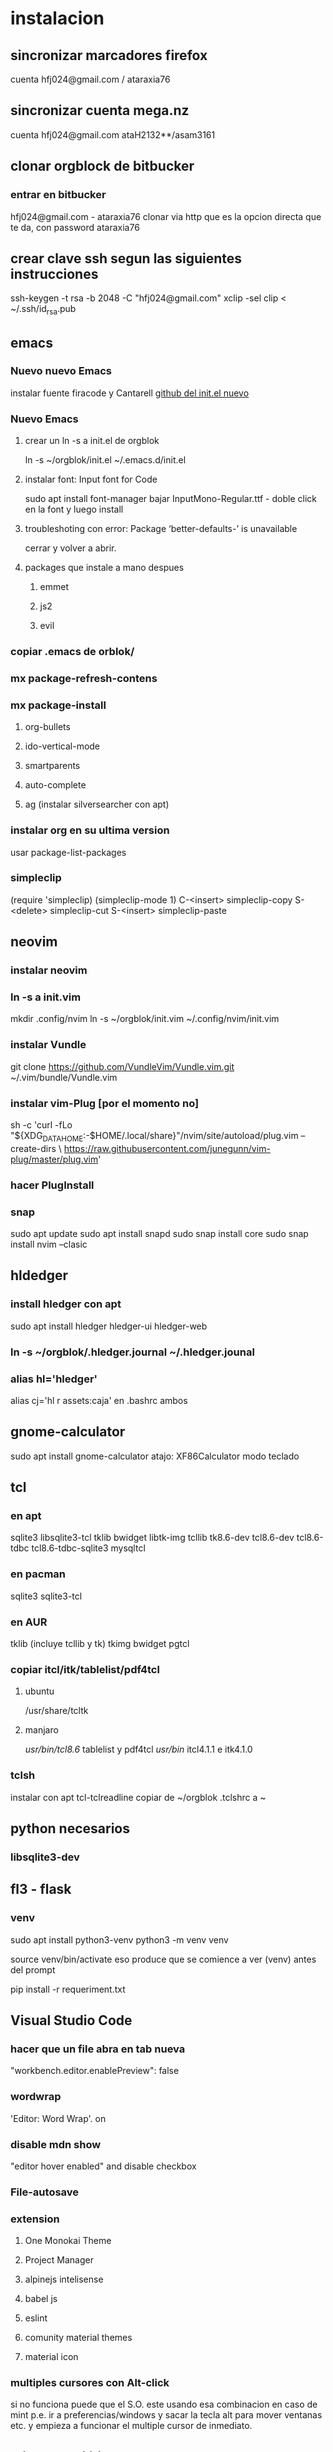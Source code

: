 * instalacion
** sincronizar marcadores firefox
cuenta hfj024@gmail.com / ataraxia76
** sincronizar cuenta mega.nz
cuenta hfj024@gmail.com ataH2132**/asam3161
** clonar orgblock de bitbucker
*** entrar en bitbucker 
hfj024@gmail.com - ataraxia76
clonar via http que es la opcion directa que te da, con password
ataraxia76

** crear clave ssh segun las siguientes instrucciones 
   ssh-keygen -t rsa -b 2048 -C "hfj024@gmail.com"
   xclip -sel clip < ~/.ssh/id_rsa.pub
** emacs
*** Nuevo nuevo Emacs
    instalar fuente firacode y Cantarell
    [[https://github.com/daviwil/emacs-from-scratch/blob/dd9320769f3041ac1edca139496f14abe147d010/Emacs.org#python][github del init.el nuevo]]
*** Nuevo Emacs
**** crear un ln -s a init.el de orgblok
ln -s ~/orgblok/init.el ~/.emacs.d/init.el
**** instalar font: Input font for Code
sudo apt install font-manager
bajar InputMono-Regular.ttf - doble click en la font y luego install
**** troubleshoting con error: Package ‘better-defaults-’ is unavailable
     cerrar y volver a abrir.
**** packages que instale a mano despues
***** emmet
***** js2
***** evil
*** copiar .emacs de orblok/
*** mx package-refresh-contens
*** mx package-install
**** org-bullets
**** ido-vertical-mode
**** smartparents
**** auto-complete
**** ag (instalar silversearcher con apt)
*** instalar org en su ultima version
usar package-list-packages
*** simpleclip
(require 'simpleclip)
(simpleclip-mode 1)
C-<insert>	simpleclip-copy
S-<delete>	simpleclip-cut
S-<insert>	simpleclip-paste
** neovim
*** instalar neovim 
*** ln -s a init.vim
mkdir .config/nvim
ln -s ~/orgblok/init.vim ~/.config/nvim/init.vim
*** instalar Vundle
git clone https://github.com/VundleVim/Vundle.vim.git ~/.vim/bundle/Vundle.vim
*** instalar vim-Plug [por el momento no]
sh -c 'curl -fLo "${XDG_DATA_HOME:-$HOME/.local/share}"/nvim/site/autoload/plug.vim --create-dirs \
       https://raw.githubusercontent.com/junegunn/vim-plug/master/plug.vim'
*** hacer PlugInstall
*** snap
    sudo apt update
    sudo apt install snapd
    sudo snap install core
    sudo snap install nvim --clasic
** hldedger
*** install hledger con apt
sudo apt install hledger hledger-ui hledger-web
*** ln -s ~/orgblok/.hledger.journal ~/.hledger.jounal
*** alias hl='hledger'
alias cj='hl r assets:caja' en .bashrc ambos
** gnome-calculator
   sudo apt install gnome-calculator
   atajo: XF86Calculator
   modo teclado
** tcl
*** en apt
sqlite3 libsqlite3-tcl tklib bwidget libtk-img tcllib
tk8.6-dev tcl8.6-dev tcl8.6-tdbc tcl8.6-tdbc-sqlite3 mysqltcl
*** en pacman
    sqlite3 sqlite3-tcl 
*** en AUR
    tklib (incluye tcllib y tk)
    tkimg
    bwidget
    pgtcl
*** copiar itcl/itk/tablelist/pdf4tcl 
**** ubuntu
 /usr/share/tcltk
**** manjaro
/usr/bin/tcl8.6/ tablelist y pdf4tcl
/usr/bin/ itcl4.1.1 e itk4.1.0

*** tclsh
instalar con apt tcl-tclreadline
copiar de ~/orgblok .tclshrc a ~
** python necesarios
*** libsqlite3-dev
** fl3 - flask
*** venv
  sudo apt install python3-venv
  python3 -m venv venv
  
  source venv/bin/activate
  eso produce que se comience a ver (venv) antes del prompt
  
  pip install -r requeriment.txt
** Visual Studio Code 
*** hacer que un file abra en tab nueva
    "workbench.editor.enablePreview": false
*** wordwrap
     'Editor: Word Wrap'. on
*** disable mdn show
    "editor hover enabled" and disable checkbox
*** File-autosave
*** extension
**** One Monokai Theme
**** Project Manager
**** alpinejs intelisense
**** babel js
**** eslint
**** comunity material themes
**** material icon 
*** multiples cursores con Alt-click
    si no funciona puede que el S.O. este usando esa combinacion en
    caso de mint p.e. ir a preferencias/windows y sacar la tecla alt
    para mover ventanas etc. y empieza a funcionar el multiple cursor
    de inmediato.
** mint usb utilities
usb image writer
usb disk formatter 
[[http://packages.linuxmint.com/pool/main/m/mintstick/][pagina donde descargar el deb del programa mintstick]]
** python
*** python3-tk y python3-pip python3-setuptools
*** pip3 install modulos
**** dateutils
**** fastnumbers
**** fpdf
**** Pmw
**** pyperclip
*** poner las fuentes DejaVu DejaVuBold 
** heroku
*** install
    sudo snap install --classic heroku
    si no se puede usar snap (como p.e. en MX-19)
   curl https://cli-assets.heroku.com/install-ubuntu.sh | sh  
*** verificar
    heroku --version
*** heroku login
    contraseña: Ataraxia76.
*** agregar en fl5
    heroku git:remote -a rxcba1
*** hacer push 
    si ha cambiado requeriment
    hacer
    pip freeze > requirement.txt

    git push heroku main
*** entrar al psql de heroku
psql -h ec2-3-95-87-221.compute-1.amazonaws.com -p 5432 -d daq6n3vvmrg79o -U ynpqvlqqsidhga  -f lite5.sql
** LAMP
*** instalar apache
 sudo apt install apache2
 sudo ufw app list
 sudo ufw app info "Apache Full"
 sudo ufw allow in "Apache Full"
 localhost    para ver si funciona apache

 instalar mysql
*** instalar mysql
    sudo mysql; (como root)
CREATE DATABASE hero;
CREATE USER 'hero' IDENTIFIED BY 'ata';
GRANT ALL PRIVILEGES ON hero.* to hero;

mejor opcion mas general y con super:
CREATE USER '{{ username }}'@'%' IDENTIFIED BY '{{ password }}';
GRANT ALL PRIVILEGES ON *.* TO '{{ username }}'@'%' WITH GRANT OPTION;
ALTER USER 'user'@'%' IDENTIFIED WITH mysql_native_password BY 'password';

FLUSH PRIVILEGES;
exit;

entro como
mysql -p
y pongo la password
**** crear usuario SSL_USER para cada ip en particular. (es independiente de las rules del fw)
    CREATE USER ‘SSL_USER’@'<SSLServer2_IP>’ IDENTIFIED BY ‘password’ REQUIRE SSL;

After we have created the user, let’s gave him all permissions to access all remote MySQL databases.

Execute the following command:

GRANT ALL ON *.* TO ‘SSL_USER’@'<SSLServer2_IP>’;

To apply these settings immediately, execute the following:

FLUSH PRIVILEGES; 
*** instalar php
 sudo apt install php libapache2-mod-php php-mysql

** instalar myphpadmin
   OJO PRIMERO LAMP
sudo apt install phpmyadmin php-mbstring php-gettext

Warning: When the prompt appears, “apache2” is highlighted, but not
selected. If you do not hit SPACE to select Apache, the installer will
not move the necessary files during installation. Hit SPACE, TAB, and
then ENTER to select Apache

Select Yes when asked whether to use dbconfig-common to set up the
database

sudo phpenmod mbstring

sudo systemctl restart apache2

*** bug de phpmyadmin 
[[https://github.com/phpmyadmin/phpmyadmin/issues/15574][pagina que explica el bug y la correccion]]
actualizar el locate (buscar en doc/linux/locate-find) para encontrar
el archivo
/usr/share/phpmyadmin/libraries/... y corregirlo
** instalar adminer
   ver--> postbird...
*** debian 10
**** sudo apt install adminer
**** crear un archivo de conf con vim
sudo nano /etc/apache2/conf-available/adminer.conf
solo ponerle esta linea:
Alias /adminer /usr/share/adminer/adminer
**** sudo a2enconf adminer
**** sudo systemctl reload apache2
*** Nueva forma de instalar para ubuntu 20.04
 [[https://www.cyberciti.biz/faq/how-to-install-adminer-on-ubuntu-20-04-lts/][Instalar Adminer en Ubuntu 20.04 LTS]]
*** Instalacion para ubuntu 18.04 OJO primero LAMP
sudo mkdir /usr/share/adminer
sudo wget "http://www.adminer.org/latest.php" -O /usr/share/adminer/latest.php
sudo ln -s /usr/share/adminer/latest.php /usr/share/adminer/adminer.php
echo "Alias /adminer.php /usr/share/adminer/adminer.php" | sudo tee /etc/apache2/conf-available/adminer.conf
sudo a2enconf adminer.conf
sudo systemctl reload apache2

** postgres
1. sudo apt-get install wget ca-certificates
2. wget --quiet -O - https://www.postgresql.org/media/keys/ACCC4CF8.asc |
sudo apt-key add -
3 echo "deb http://apt.postgresql.org/pub/repos/apt/ `lsb_release -cs`-pgdg main" |sudo tee  /etc/apt/sources.list.d/pgdg.list
1. sudo apt-get update
2. sudo apt-get install postgresql postgresql-contrib
3. sudo su - postgres psql
4. instalar libpgtcl y postgresql-pltcl-11

*** instalacion de postgres
**** entrar como postgres
$sudo -u postgres psql
**** crear usuario
$sudo -u postgres createuser hero
**** crear base de datos
$sudo -u postgres createdb hero
**** dar password al usuario
$sudo -u postgres psql
postgres=# alter user hero with encrypted password 'ata';
postgres=# alter user hero with superuser;
**** le damos privilegios a la base de datos
postgres=# grant all privileges on database hero to hero;
**** cargamos el schema dumpeado previamente
$psql -f dumppreviodeschema.sql
** instalar postbird en electron
   electronjs.org / Aplicaciones / postbird
   es ultrarapida y genial y mejor que adminer.
*** heroku in postbird
para que conecte con la uri de la base de datos agregarle al final de
la cadena ?ssl=verify-full
pq intente hacer otras cosas como modificar el pg_hba.config que le
agregue dos lineas nuevas y el postgres.config que le puse ssl of y
otra modificacion.
** instalar Rails
sudo apt-get install libpq-dev
para que no de problemas la gem pg
gem install pg
[[https://gorails.com/setup/ubuntu/20.04][tutorial para instalar Rail en ubuntu 20.04]]
** instalar pgadmin 4 
1. sudo apt-get install pgadmin4 pgadmin4-apache2
2. durante la instalacion damos mail/password
3. para acceder a pgadmin ponemos localhost/pgadmin/browser
** instalar omnidb
1. bajar en omnidb.org
2. instalar el omnidb app y establecer conexion.
** instalar pgmodeler
1. instalar qt (bajar qt opensource de www.qt.io es un archivo run 
que se le da chmod u+x y luego se ejecuta con ./qt...run y se instala,
hacer skip donde piden los datos personales) 
Instalar en /home/hero/.Qt/
2. instalar solo la version  5.9.7 de Qt para no instalar todo pq es
mucho y es lerdo (aun asi me instalo cosas de android, ver si en
futuras instalaciones se podria evitar)
1. bajar el source de pgmodeler ultimo alpha, no clonar el pgmodeler.
2. seguir las instrucciones de intalacion de pgmodeler sobre las siguientes
   1. 1: pkg­-config libxml-­2.0 --cflags --libs
      2: ­-I/usr/include/libxml2 ­-lxml2 
      si no esta la orden pkg--config pienso que habra que instalarla
      una vez me dijo que no habia tal paquete y luego se curso como
      un paquete del sistema. y me dio un mensaje de error, con ese
      mensaje de error busque y encontre una pagina que parece que
      contenia un bug de debian sobre el tema y encontre una solucion
      en los comentarios, instalando a mano libxml2 de nuevo hasta
      obtener la salida que dice en 2.
[[https://stackoverflow.com/questions/31797524/r-devtools-fails-as-package-libxml-2-0-was-not-found-in-the-pkg-config-search-p][solucionar el problema de libxml2]]
wget ftp://xmlsoft.org/libxml2/libxml2-2.9.2.tar.gz
tar xvf libxml... 
./configure --prefix=/usr --disable-static --with-history && make
sudo make install
y ya esta solucionado el problema de libxml2
Si hay un error en el make, algo pidiendo python.h se soluciona
instalando python-dev.
   2. 1: pkg­-config libpq --cflags --libs
      2: ­I/usr/include ­L/usr/lib64/libpq.so 
      tambien da una salida erronea y encontre una solucion en otra
      pagina
      [[https://github.com/pgmodeler/pgmodeler/issues/43][solucionar dependencia libpq]]
      apt-get install libpq-dev libpq5
     
3. orden de make
/home/hero/.Qt/5.9.7/gcc_64/bin/qmake -r PREFIX=/home/hero/.pgmodeler BINDIR=/home/hero/.pgmodeler PRIVATEBINDIR=/home/hero/.pgmodeler PRIVATELIBDIR=/home/hero/.pgmodeler/lib pgmodeler.pro
4. se travo el make con un error por un libutils.so.1.0.0
   [[https://github.com/pgmodeler/pgmodeler/issues/583][solucion a libutils.so.1.0.0]]
    apt-get install libgl1-mesa-dev
5. make
6. sudo make install
7. editar el pgmodeler.vars
export QT_ROOT="/home/hero/.Qt/5.9.7/gcc_64"
export PGMODELER_ROOT="/home/hero/.pgmodeler"
8. seguir las instrucciones 
cambiarle el nombre a pgmodeler.sh y mv a /etc/profile.d
1. arrancar pgmodeler en /.pgmodeler

** instalar fzf 
   git clone --depth 1 https://github.com/junegunn/fzf.git ~/.fzf
   ~/.fzf/install
[[http://owen.cymru/fzf-ripgrep-navigate-with-bash-faster-than-ever-before/] 
[Pagina de fzf]]
en especial notar que en bash con C-r se busca muy eficientemente en la 
historia del bash lo cual arregla todos los problemas que uno tuvo con el bash 
en especial el tema anular touchpad con el modprobe o hacer un commit etc.

** instalar workrave
[[https://workrave.org/download/ubuntu/][instalacion especifica para mate]]
** red con ssh
*** instalar ssh en ambas maquinas
instala varios archivos
*** obtener ip con ifconfig instalar net-tools
el ip es el inet la segunda linea a la izquierda
*** conectar
ssh -X -p 22 hero@192.168.0.243
password y voile!!!
estamos adentro y viceversa.
ssh -X -p 22 fede@192.168.0.39
password 
--- No olvidar la -X pq da un extraño error que nos extraviara, siendo
que -X es esencial para poder mostrar interfaces graficas a traves de
ssh, pero da un error de tk que nos deja confundidos y empezamos a
mirar el programa en vez de error en ssh.

*** si queremos ejecutar programas graficos agregar -X en la orden
ssh -X -p 22 ...
*** en dolphin para agregar una capeta del disco compartido
iniciar knetattach que no esta en el menu y no se como llegue a el
te permite hacer una carpeta con los datos de ssh.
poniendo como usuario el usuario que vamos a acceder, no el
nombremaquina, en este caso fede, y servidor el numero obtenido por
ifconfig o sea 192.168.0.243 y el dir que queremos acceder, nos pide
password y ya esta.
*** impresoras creo que va aparte de esto pero se compartio sin problema
*** faltaria ver como se podria via ssh compartir el romitex.db solo

** instalacion de red local
*** del lado del servidor
**** sudo apt install nfs-common nfs-kernel-server
**** editar /etc/exports
/home/hero/rx  192.168.0.39/24(rw,no_subtree_check)
de donde /home/hero/rx es el directorio a compartir
y 192.168.0.39 es la direccion ip de la maquina servidor que la
sacamos de ifconfig donde dice Direc. inet
**** sudo exportfs -a    (para que export comunique lo que hicimos)


*** del lado del cliente
**** sudo apt install nfs-common
**** mount 192.168.0.39:/home/hero/rx /home/dir_destinado_al_montaje
**** hacemos la correccion en fichaje.py para que romitex.db lo lea del dir_destinado_al_montaje en vez del usual rx
*** problemas
**** al abrir o cerrar
respetar el orden abrir servidor primero, cerrar primero el cliente
**** ver si la red funciona!!!!!!
me preocupaba pq no andaba y era que el puto fibertel no andaba ese
dia.
*** automount
sudo apt install autofs
edit /etc/auto.master
insert al tope del archivo
/mnt/nfs /etc/auto.network --ghost
esto montara la red remota dentro de /mnt/nfs (habria que ver sin o
tendria que poner mi directorio ahi o sea /home/fede/rx)
Parece que habria que crear el archivo /etc/auto.network
y agregarle la linea
MyShare     -rsize=32768,wsize=32768,intr,tcp,timeo=300,rw,user
192.168.1.2:/volume1/MyShare
[[https://ferhatakgun.com/properly-mounting-network-drives-linux/][Pagina que explica el proceso]]
** instalacion de la impresora HP 1102
sudo apt install hplib 
hp-setup 
esto instalara el driver bajado por hp no el que viene por defecto que
causa problemas varios aunque anda a veces.
** otras instalaciones
*** RIBreak
*** smb4k
*** vim
**** copiar .vimrc de /orgblok
**** instalar curl y Plug
 curl -fLo ~/.vim/autoload/plug.vim --create-dirs \
    https://raw.githubusercontent.com/junegunn/vim-plug/master/plug.vim
[[https://github.com/junegunn/vim-plug][Pagina de Plug]]
**** instalar los plugins con 
:PlugInstall
*** formatear usb/instalar usb
[[http://packages.linuxmint.com/pool/main/m/mintstick/][link a pagina del proyecto]]
*** sqlitebrowser
sudo snap install --edge sqlitebrowser
** instalacion impresora EPSON L380
**** [[http://www.epson-driver.com/2017/06/epson-l380-driver-download-windows-mac-linux.html][pagina de busqueda EPSON]]
**** [[http://download.ebz.epson.net/dsc/search/01/search/?OSC%3DLX][pagina especifica de drivers Linux]]
**** instalar los dos drivers que da para impresora !!
**** previamente instalar la dependencia que requiere
apt-get install lsb
**** en dialogo impresoras agregar impresora
detecta la epson y aceptar el driver que ya estara instalado
y listo.
**** el driver de scaner no me funciono
** ssh  -L 5433:127.0.0.1:5432 hero@192.168.0.243 -N
con esto hice un tunel ssh, y luego a postgres lo conecto con port
5433 y host localhost.
este tunel se crea en la maquina cliente "en vez" de iniciar conexion
ssh, pq el tunel es la conexion. te pide contraseña y te entra en
conexion pero no hace falta que las aplicaciones residan en la maquina
servidor o sea se pueden iniciar con atajos propios y dejar esa
terminal vacia. Se sale luego con exit o se cierra.
** instalar applicacion menu con kmenuedit
Alt-space (Ctrl-F2)  luego de ubicarse en la rama poner nuevo elemento
y poner el elemento.
Luego Guardar.
** agregar alias a bashrc
comit='git commit -a -m "asus" && git push && git status'
cd..='cd ..'
exit='q'
&& asegura que el segundo comando se ejecute solo si el primer comando
es exitoso.
** contactos telefonicos vcf
1. emitir csv
abrir en terminal sqlite
cd rx
sqlite3 romitex.db
.mode csv
.output contactos.csv
Opcion emitir contactos unicamente de clientes pagando: (opcion vieja
para cobrar)
select nombre,calle||' '||num,wapp,dni from clientes where wapp is not
null and deuda>0 and pmovto>date('now','-4 years');

Opcion emitir contactos de clientes pagando y clientes cancelados cuya
ultima compra fue dentro del ultimo año para que podamos vender tambien:

select nombre,calle||' '||num,wapp,dni from clientes where (wapp is
not null or wapp<>"") and ((deuda>0 and pmovto>date('now','-4 years'))
or (deuda=0 and ultcompra>date('now','-1 years')));

2. tranformar en vcf con pagina
[[http://phrogz.net/js/csv2vcard_2.html][pagina]]
cortar y pegar el contenido de contactos.csv (p.e en kate) y ponerlos
en en recuadro de Steep 1
agregar como primer fila la siguiente fila:
Nombre,Domicilio,WApp,DNI

En el Step 2 especificar el tipo segun lo indicado abajo
Specify Types
Nombre- First Name
Domicilio- StreetAdress1 (Home)
WApp Phone (Cell)
DNI Company

1. copiar el contenido de Step3 y pegar en editor y ponerle un nombre.vcf
previamente sacarle las comillas dobles con C-r " 
1. importarlo con el telefono
** solaar para mejor uso de logitech teclado y raton 
sudo apt install solaar 
desenchufar y volver a enchufar el usb
abrir solaar
** reconfigurar extensor tp-link
   bajar app tp link tether
   resetear el extensor con una aguja estando enchufado
   conectar con cable de red al modem
   buscarlo en la app y seguir los pasos
* ATAJOS A APRENDER
** control-esc show system activity
mas rapido y al acceso que ksysguard
** C-A-Esc kill app
te muestra una calaverita roja que te mata la aplicacion.
** C-A-Del logout
** maximizacion y movimiento de ventanas facil
doble-click en titulo
win-down/left/right/up primero resize a half en el sentido de la
flecha y luego mueve.
alt-boton izq mueve la ventana
alt-boton der resize 
boton izq solo en titulo o areas no inner mueve cambiandose el cursor
a la cruz de movimiento
* ruby
** rails DEPRECATED
*** instalacion
**** sudo apt install libsqlite3-dev
**** sudo gem install sqlite3
**** sudo gem install therubyracer
**** sudo gem install rails
*** rails server (problemas para inicio de webpacker)
**** install yarn
***** instalar la version 1.21.1
$ curl -sS https://dl.yarnpkg.com/debian/pubkey.gpg | sudo apt-key add -
$ echo "deb https://dl.yarnpkg.com/debian/ stable main" | sudo tee /etc/apt/sources.list.d/yarn.list
$ sudo apt update
$ sudo apt -y install yarn
$ sudo apt -y install --no-install-recommends yarn
$ yarn --version
1.21.1
[[https://yoshikimi.com/programming/rails/6][Pagina con explicacion anterior]]
**** rails webpacker:install
***** puede que pida la version actualizada de node.js
[[https://nodejs.org/en/download/][Link para bajar el binario de node.js]]
y en la misma pagina toda la explicacion de la instalacion.
No se instala propiamente dicho, sino que se ubica en un directorio y
se hace un path.
**** yarn install --check-files
**** rails s
** rails instalacion 20.04
sudo apt install curl
curl -sL https://deb.nodesource.com/setup_12.x | sudo -E bash -
curl -sS https://dl.yarnpkg.com/debian/pubkey.gpg | sudo apt-key add -
echo "deb https://dl.yarnpkg.com/debian/ stable main" | sudo tee /etc/apt/sources.list.d/yarn.list

sudo apt-get update
sudo apt-get install git-core zlib1g-dev build-essential libssl-dev
libreadline-dev libyaml-dev libsqlite3-dev sqlite3 libxml2-dev
libxslt1-dev libcurl4-openssl-dev software-properties-common
libffi-dev nodejs yarn

cd
git clone https://github.com/rbenv/rbenv.git ~/.rbenv
echo 'export PATH="$HOME/.rbenv/bin:$PATH"' >> ~/.bashrc
echo 'eval "$(rbenv init -)"' >> ~/.bashrc
exec $SHELL

git clone https://github.com/rbenv/ruby-build.git ~/.rbenv/plugins/ruby-build
echo 'export PATH="$HOME/.rbenv/plugins/ruby-build/bin:$PATH"' >> ~/.bashrc
exec $SHELL

rbenv install 2.7.1
rbenv global 2.7.1
ruby -v

gem install bundler

git config --global color.ui true
git config --global user.name "YOUR NAME"
git config --global user.email "YOUR@EMAIL.com"
ssh-keygen -t rsa -b 4096 -C "YOUR@EMAIL.com"

gem install rails -v 6.0.2.2
rbenv rehash
rails -v
# Rails 6.0.2.2
sudo apt install postgresql-11 libpq-dev
sudo -u postgres createuser chris -s

# If you would like to set a password for the user, you can do the following
sudo -u postgres psql
postgres=# \password chris

rails new myapp
rails new myapp -d postgresql
cd myapp
rake db:create

rails server
You can now visit http://localhost:3000 to view your new website!
[[https://gorails.com/setup/ubuntu/20.04][
Pagina original]]

** tk
*** instalacion de gem tk on ubuntu
**** primero tcl8.5-dev no 8.6 que no es compatible
sudo apt-get install tcl8.5-dev tk8.5-dev
**** luego unos ln
sudo ln -s /usr/lib/x86_64-linux-gnu/tcl8.5/tclConfig.sh /usr/lib/tclConfig.sh
sudo ln -s /usr/lib/x86_64-linux-gnu/tk8.5/tkConfig.sh /usr/lib/tkConfig.sh
sudo ln -s /usr/lib/x86_64-linux-gnu/libtcl8.5.so.0 /usr/lib/libtcl8.5.so.0
sudo ln -s /usr/lib/x86_64-linux-gnu/libtk8.5.so.0 /usr/lib/libtk8.5.so.0
**** [[https://saveriomiroddi.github.io/Installing-ruby-tk-bindings-gem-on-ubuntu/pagina%20explicativa]]
**** gem install tk
Building native extensions. This could take a while...
Successfully installed tk-0.2.0
1 gem installed
** gtk2
sudo apt install ruby-gtk2
